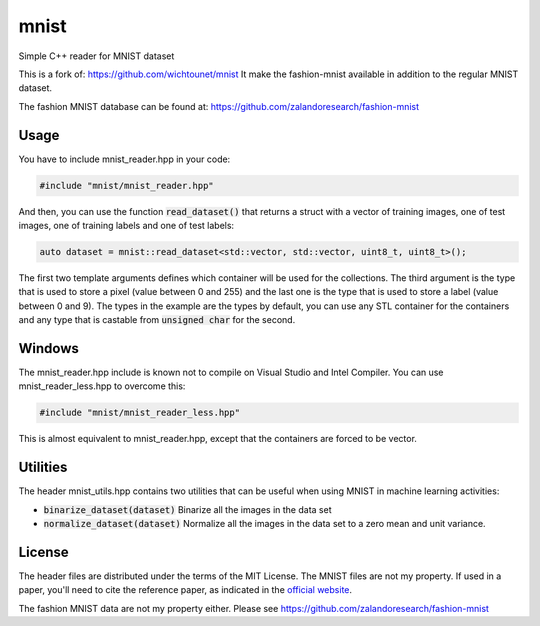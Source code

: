 mnist
=====

Simple C++ reader for MNIST dataset

This is a fork of: https://github.com/wichtounet/mnist
It make the fashion-mnist available in addition to the regular MNIST dataset.

The fashion MNIST database can be found at:
https://github.com/zalandoresearch/fashion-mnist

Usage
-----

You have to include mnist_reader.hpp in your code:

.. code:: cpp

    #include "mnist/mnist_reader.hpp"

And then, you can use the function :code:`read_dataset()` that returns a struct
with a vector of training images, one of test images, one of training labels and
one of test labels:

.. code:: cpp

   auto dataset = mnist::read_dataset<std::vector, std::vector, uint8_t, uint8_t>();

The first two template arguments defines which container will be used for the
collections. The third argument is the type that is used to store a pixel (value
between 0 and 255) and the last one is the type that is used to store a label
(value between 0 and 9). The types in the example are the types by default, you
can use any STL container for the containers and any type that is castable from
:code:`unsigned char` for the second.

Windows
-------

The mnist_reader.hpp include is known not to compile on Visual Studio and Intel
Compiler. You can use mnist_reader_less.hpp to overcome this:

.. code:: cpp

    #include "mnist/mnist_reader_less.hpp"

This is almost equivalent to mnist_reader.hpp, except that the containers are
forced to be vector.

Utilities
---------

The header mnist_utils.hpp contains two utilities that can be useful when using
MNIST in machine learning activities:

* :code:`binarize_dataset(dataset)` Binarize all the images in the data set
* :code:`normalize_dataset(dataset)` Normalize all the images in the data set to
  a zero mean and unit variance.

License
-------

The header files are distributed under the terms of the MIT License. The MNIST
files are not my property. If used in a paper, you'll need to cite the reference
paper, as indicated in the `official website
<http://yann.lecun.com/exdb/mnist/>`_.

The fashion MNIST data are not my property either. Please see
https://github.com/zalandoresearch/fashion-mnist
